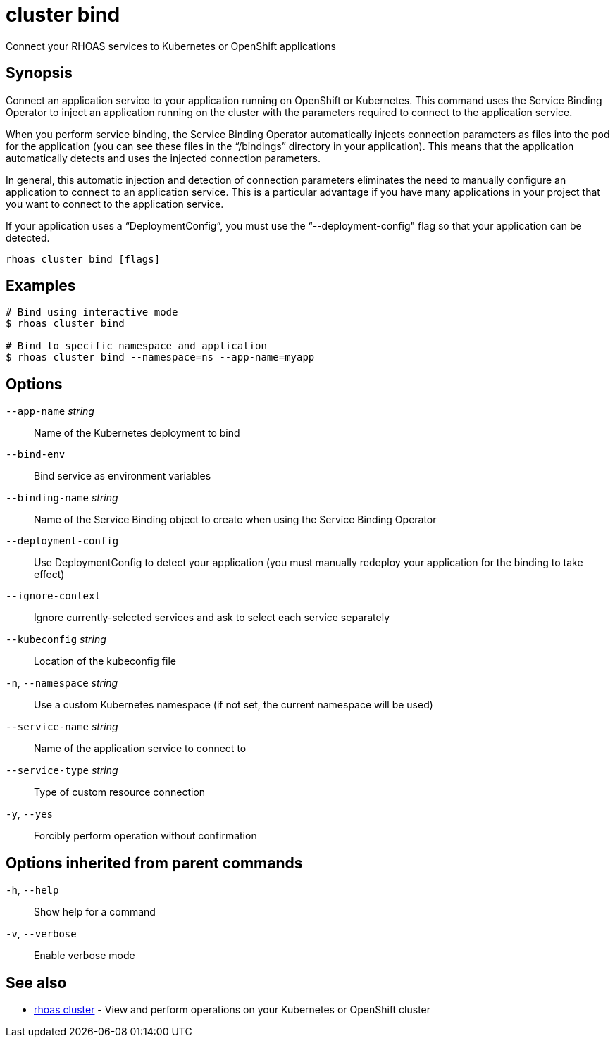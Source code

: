 ifdef::env-github,env-browser[:context: cmd]
[id='ref-cluster-bind_{context}']
= cluster bind

[role="_abstract"]
Connect your RHOAS services to Kubernetes or OpenShift applications

[discrete]
== Synopsis

Connect an application service to your application running on OpenShift or Kubernetes. This command uses the Service Binding Operator to inject an application running on the cluster with the parameters required to connect to the application service.

When you perform service binding, the Service Binding Operator automatically injects connection parameters as files into the pod for the application (you can see these files in the “/bindings” directory in your application). This means that the application automatically detects and uses the injected connection parameters.

In general, this automatic injection and detection of connection parameters eliminates the need to manually configure an application to connect to an application service. This is a particular advantage if you have many applications in your project that you want to connect to the application service.

If your application uses a “DeploymentConfig”, you must use the “--deployment-config" flag so that your application can be detected.


....
rhoas cluster bind [flags]
....

[discrete]
== Examples

....
# Bind using interactive mode
$ rhoas cluster bind

# Bind to specific namespace and application
$ rhoas cluster bind --namespace=ns --app-name=myapp

....

[discrete]
== Options

      `--app-name` _string_::       Name of the Kubernetes deployment to bind
      `--bind-env`::                Bind service as environment variables
      `--binding-name` _string_::   Name of the Service Binding object to create when using the Service Binding Operator
      `--deployment-config`::       Use DeploymentConfig to detect your application (you must manually redeploy your application for the binding to take effect)
      `--ignore-context`::          Ignore currently-selected services and ask to select each service separately
      `--kubeconfig` _string_::     Location of the kubeconfig file
  `-n`, `--namespace` _string_::    Use a custom Kubernetes namespace (if not set, the current namespace will be used)
      `--service-name` _string_::   Name of the application service to connect to
      `--service-type` _string_::   Type of custom resource connection
  `-y`, `--yes`::                   Forcibly perform operation without confirmation

[discrete]
== Options inherited from parent commands

  `-h`, `--help`::      Show help for a command
  `-v`, `--verbose`::   Enable verbose mode

[discrete]
== See also


 
* link:{path}#ref-rhoas-cluster_{context}[rhoas cluster]	 - View and perform operations on your Kubernetes or OpenShift cluster

